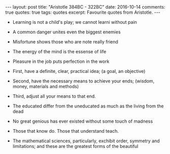 #+STARTUP: showall indent
#+STARTUP: hidestars
#+BEGIN_HTML
---
layout: post
title: "Aristotle 384BC - 322BC"
date: 2016-10-14
comments: true
quotes: true
tags: quotes
excerpt: Favourite quotes from Aristotle.
---
#+END_HTML

- Learning is not a child's play; we cannot learni without pain


- A common danger unites even the biggest enemies


- Misfortune shows those who are note really friend


- The energy of the mind is the essense of life


- Pleasure in the job puts perfection in the work


- First, have a definite, clear, practical idea; (a goal, an objective)


- Second, have the necessary means to achieve your ends; (wisdom, money,
   materials and methods)


- Third, adjust all your means to that end.


- The educated differ from the uneducated as much as the living from
  the dead


- No great genious has ever existed without some touch of madness


- Those that know do. Those that understand teach.


- The mathematical sciences, particularly, exchibit order, symmetry and
  limitations; and these are the greatest forms of the beautiful
